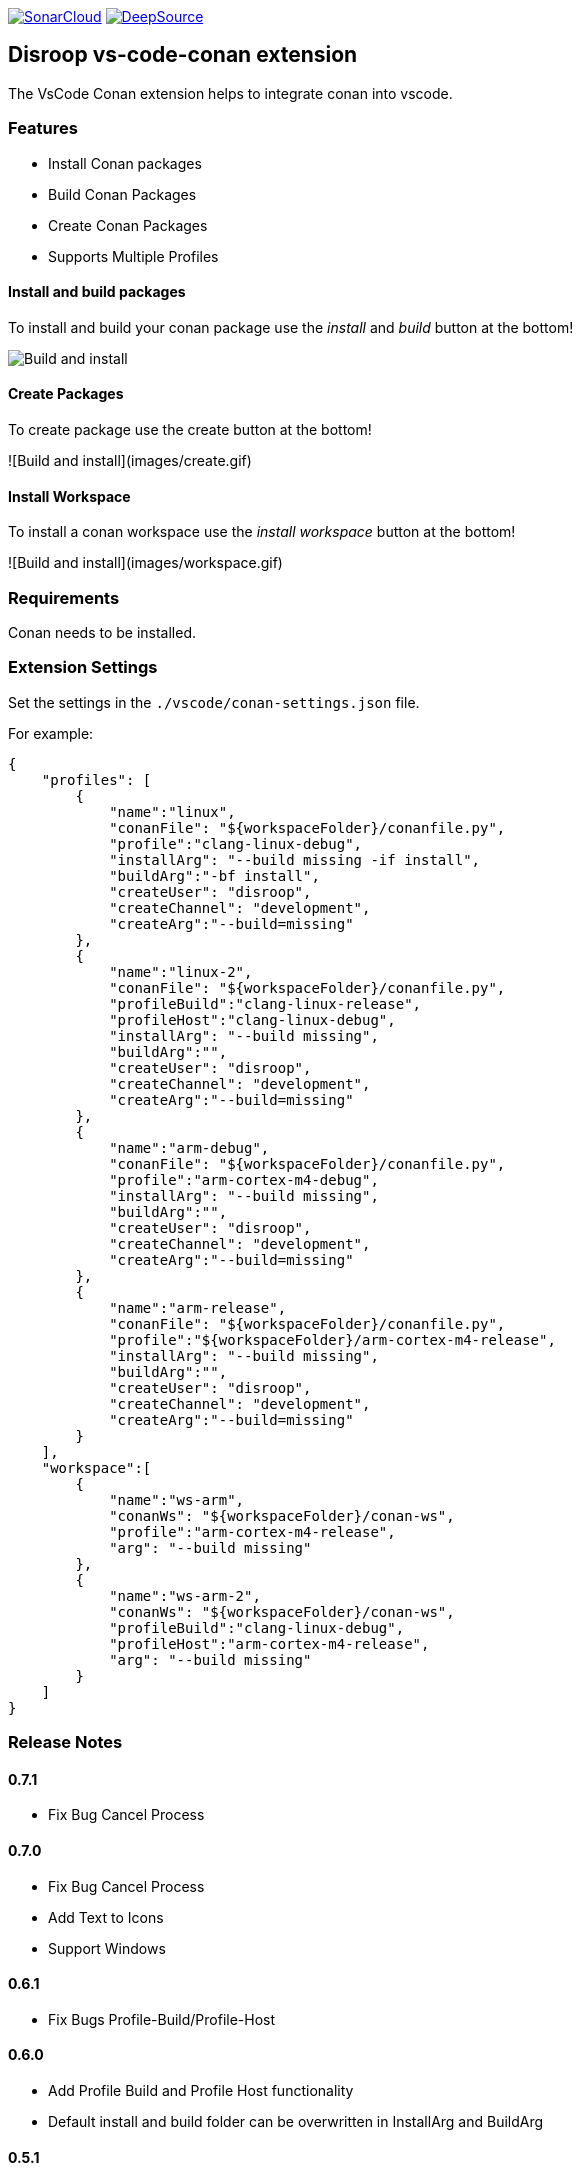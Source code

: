 
image:https://sonarcloud.io/images/project_badges/sonarcloud-white.svg[SonarCloud, link=https://sonarcloud.io/dashboard?id=disroop_vs-code-conan]
image:https://static.deepsource.io/deepsource-badge-light.svg[DeepSource, link=https://deepsource.io/gh/disroop/vs-code-conan?ref=repository-badge]

== Disroop vs-code-conan extension

The VsCode Conan extension helps to integrate conan into vscode.

=== Features

- Install Conan packages
- Build Conan Packages
- Create Conan Packages
- Supports Multiple Profiles

==== Install and build packages

To install and build your conan package use the _install_ and _build_ button at the bottom!

image:images/installbuild.gif[Build and install]

==== Create Packages

To create package use the create button at the bottom!

![Build and install](images/create.gif)

==== Install Workspace

To install a conan workspace use the _install workspace_ button at the bottom!

![Build and install](images/workspace.gif)

=== Requirements

Conan needs to be installed.

=== Extension Settings

Set the settings in the `./vscode/conan-settings.json` file.

For example:

[source,json]
----
{
    "profiles": [
        {
            "name":"linux",
            "conanFile": "${workspaceFolder}/conanfile.py",
            "profile":"clang-linux-debug",
            "installArg": "--build missing -if install",
            "buildArg":"-bf install",
            "createUser": "disroop",
            "createChannel": "development",
            "createArg":"--build=missing"
        },
        {
            "name":"linux-2",
            "conanFile": "${workspaceFolder}/conanfile.py",
            "profileBuild":"clang-linux-release",
            "profileHost":"clang-linux-debug",
            "installArg": "--build missing",
            "buildArg":"",
            "createUser": "disroop",
            "createChannel": "development",
            "createArg":"--build=missing"
        },
        {
            "name":"arm-debug",
            "conanFile": "${workspaceFolder}/conanfile.py",
            "profile":"arm-cortex-m4-debug",
            "installArg": "--build missing",
            "buildArg":"",
            "createUser": "disroop",
            "createChannel": "development",
            "createArg":"--build=missing"
        },
        {
            "name":"arm-release",
            "conanFile": "${workspaceFolder}/conanfile.py",
            "profile":"${workspaceFolder}/arm-cortex-m4-release",
            "installArg": "--build missing",
            "buildArg":"",
            "createUser": "disroop",
            "createChannel": "development",
            "createArg":"--build=missing"
        }
    ],
    "workspace":[
        {
            "name":"ws-arm",
            "conanWs": "${workspaceFolder}/conan-ws",
            "profile":"arm-cortex-m4-release",
            "arg": "--build missing"
        },
        {
            "name":"ws-arm-2",
            "conanWs": "${workspaceFolder}/conan-ws",
            "profileBuild":"clang-linux-debug",
            "profileHost":"arm-cortex-m4-release",
            "arg": "--build missing"
        }
    ]
}
----

=== Release Notes

==== 0.7.1
- Fix Bug Cancel Process

==== 0.7.0
- Fix Bug Cancel Process
- Add Text to Icons
- Support Windows

==== 0.6.1
- Fix Bugs Profile-Build/Profile-Host

==== 0.6.0
- Add Profile Build and Profile Host functionality
- Default install and build folder can be overwritten in InstallArg and BuildArg

==== 0.5.1
- Fix information dialog view count of builds

==== 0.5.0
- Add Filewatcher for Linux
- Add All functionality to Build all Profile/Workspaces at once

==== 0.3.1

- remove cleanup before installing

==== 0.3.0

- add progress window
- cancel conan process

==== 0.2.2

- bugfix: workspace: enable profiles from workspace same as profile

==== 0.2.1

- bugfix: continue if profiles or workspace doesn't exist

==== 0.2.0

- enable conan workspace install
- add tooltip hint over buttons

==== 0.1.0

- use profile from workspace-folder

==== 0.0.1

- Install Conan packages
- Build Conan Packages
- Create Conan Packages
- Supports Multiple Profiles
- Set conanFile parameter in settings
